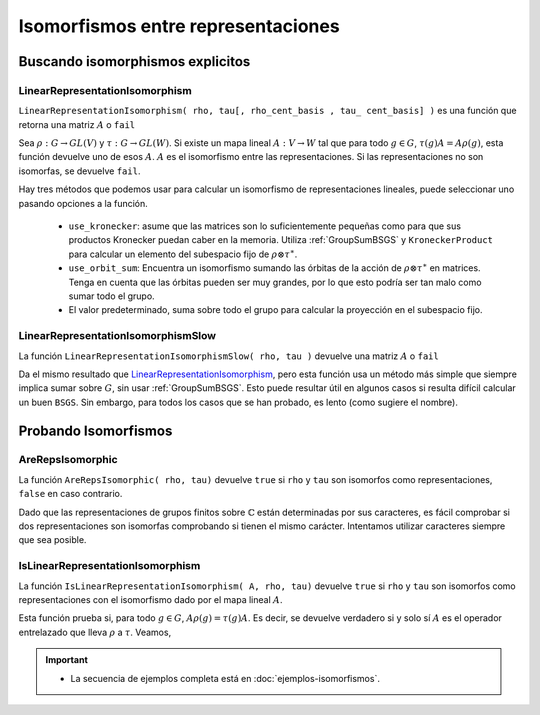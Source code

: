 .. role:: underline
    :class: underline

Isomorfismos entre representaciones
==================================================

.. _buscando-isomorphismos-explicitos:

Buscando isomorphismos explicitos
------------------------------------

.. _LinearRepresentationIsomorphism:

LinearRepresentationIsomorphism
~~~~~~~~~~~~~~~~~~~~~~~~~~~~~~~~~~~~

``LinearRepresentationIsomorphism( rho, tau[, rho_cent_basis , tau_ cent_basis] )`` es una función que retorna una matriz :math:`A` o ``fail``

Sea :math:`\rho : G \to GL(V)` y :math:`\tau : G \to GL(W)`. Si existe un mapa lineal :math:`A: V \to W` tal que para todo :math:`g \in G`, :math:`\tau(g)A = A\rho(g)`, esta función devuelve uno de esos :math:`A`. :math:`A` es el isomorfismo entre las representaciones. :underline:`Si las representaciones no son isomorfas`, se devuelve ``fail``.

Hay tres métodos que podemos usar para calcular un isomorfismo de representaciones lineales, puede seleccionar uno pasando opciones a la función.

    - ``use_kronecker``: asume que las matrices son lo suficientemente pequeñas como para que sus productos Kronecker puedan caber en la memoria. Utiliza :ref:`GroupSumBSGS` y ``KroneckerProduct`` para calcular un elemento del subespacio fijo de :math:`\rho \otimes \tau^{\ast}`.
    - ``use_orbit_sum``: Encuentra un isomorfismo sumando las órbitas de la acción de :math:`\rho \otimes \tau^{\ast}` en matrices. Tenga en cuenta que las órbitas pueden ser muy grandes, por lo que esto podría ser tan malo como sumar todo el grupo.
    - El valor predeterminado, suma sobre todo el grupo para calcular la proyección en el subespacio fijo.

.. code-block:: gap
    :caption: función LinearRepresentationIsomorphism
    :name: Ejemplo_LinearRepresentationIsomorphism

    gap> LoadPackage( "RepnDecomp" );
    ────────────────────────────────────────────────────────────────────────────────────────
    Loading  GRAPE 4.8.2 (GRaph Algorithms using PErmutation groups)
    by Leonard H. Soicher (http://www.maths.qmul.ac.uk/~lsoicher/).
    Homepage: https://gap-packages.github.io/grape
    ────────────────────────────────────────────────────────────────────────────────────────
    ────────────────────────────────────────────────────────────────────────────────────────
    Loading  RepnDecomp 1.1.0 (Decompose representations of finite groups into irreducibles)
    by Kaashif Hymabaccus (https://kaashif.co.uk).
    Homepage: https://gap-packages.github.io/RepnDecomp
    ────────────────────────────────────────────────────────────────────────────────────────
    true
    gap> # Ejemplo_LinearRepresentationIsomorphism
    gap> G := SymmetricGroup(4);;
    gap> irreps := IrreducibleRepresentations(G);;
    gap> # rho y tau son isomorfos, solo tienen un orden de bloque diferente
    gap> rho := DirectSumOfRepresentations([irreps[1], irreps[3], irreps[3]]);;
    gap> tau := DirectSumOfRepresentations([irreps[3], irreps[1], irreps[3]]);;
    gap> # tau2 es solo tau con un cambio de base, sigue siendo isomorfo
    gap> B := RandomInvertibleMat(5);;
    gap> tau2 := ComposeHomFunction(tau, x -> B^-1 * x * B);;
    gap> # usando la implementación predeterminada
    gap> M := LinearRepresentationIsomorphism(rho, tau);;
    gap> IsLinearRepresentationIsomorphism(M, rho, tau);
    true
    gap> M := LinearRepresentationIsomorphism(tau, tau2);;
    gap> IsLinearRepresentationIsomorphism(M, tau, tau2);
    true
    gap> # usando la implementación de suma de kronecker
    gap> M := LinearRepresentationIsomorphism(tau, tau2 : use_kronecker);;
    gap> IsLinearRepresentationIsomorphism(M, tau, tau2);
    true
    gap> # usando la implementación de suma de órbitas
    gap> M := LinearRepresentationIsomorphism(tau, tau2 : use_orbit_sum);;
    gap> IsLinearRepresentationIsomorphism(M, tau, tau2);
    true
    gap> # dos irreps distintos no son isomorfos
    gap> M := LinearRepresentationIsomorphism(irreps[1], irreps[2]);
    fail
    gap>


.. _LinearRepresentationIsomorphismSlow:

LinearRepresentationIsomorphismSlow
~~~~~~~~~~~~~~~~~~~~~~~~~~~~~~~~~~~~~~~~

La función ``LinearRepresentationIsomorphismSlow( rho, tau )`` devuelve una matriz :math:`A` o ``fail``

Da el mismo resultado que LinearRepresentationIsomorphism_, pero esta función usa un método más simple que siempre implica sumar sobre :math:`G`, sin usar :ref:`GroupSumBSGS`. Esto puede resultar útil en algunos casos si resulta difícil calcular un buen ``BSGS``. Sin embargo, para todos los casos que se han probado, es lento (como sugiere el nombre).

.. code-block:: gap
    :caption: función LinearRepresentationIsomorphismSlow
    :name: Ejemplo_LinearRepresentationIsomorphismSlow
    :emphasize-lines: 7-11

    gap> LoadPackage( "RepnDecomp" );
    ...
    ... el resto de código del ejemplo anterior
    ...
    gap> M := LinearRepresentationIsomorphism(irreps[1], irreps[2]);
    fail
    gap> # Ejemplo_LinearRepresentationIsomorphismSlow
    gap> # Siguiendo el ejemplo anterior
    gap> M := LinearRepresentationIsomorphismSlow(rho, tau);;
    gap> IsLinearRepresentationIsomorphism(M, rho, tau);
    true
    gap>

.. _probando-isomorfismos:

Probando Isomorfismos
------------------------------------

.. _AreRepsIsomorphic:

AreRepsIsomorphic
~~~~~~~~~~~~~~~~~~~~~~~~~~~~~~~~~~~~

La función ``AreRepsIsomorphic( rho, tau)`` devuelve ``true`` si ``rho`` y ``tau`` son isomorfos como representaciones, ``false`` en caso contrario.

Dado que las representaciones de grupos finitos sobre :math:`\mathbb{C}` están determinadas por sus caracteres, es fácil comprobar si dos representaciones son isomorfas comprobando si tienen el mismo carácter. Intentamos utilizar caracteres siempre que sea posible.

.. code-block:: gap
    :caption: función AreRepsIsomorphic
    :name: Ejemplo_AreRepsIsomorphic
    :emphasize-lines: 7-16

    gap> LoadPackage( "RepnDecomp" );
    ...
    ... el resto de código de los ejemplos anteriores
    ...
    gap> IsLinearRepresentationIsomorphism(M, rho, tau);
    true
    gap> # Ejemplo_AreRepsIsomorphic
    gap> # Siguiendo los ejemplos anteriores
    gap> # Algunas representaciones isomorfas
    gap> AreRepsIsomorphic(rho, tau);
    true
    gap> AreRepsIsomorphic(rho, tau2);
    true
    gap> # rho no es iso a irreps[1] ya que rho es irreps[1] más algunas otras cosas
    gap> AreRepsIsomorphic(rho, irreps[1]);
    false
    gap>

.. _IsLinearRepresentationIsomorphism:

IsLinearRepresentationIsomorphism
~~~~~~~~~~~~~~~~~~~~~~~~~~~~~~~~~~~~~~~~~~

La función ``IsLinearRepresentationIsomorphism( A, rho, tau)`` devuelve ``true`` si ``rho`` y ``tau`` son :underline:`isomorfos como representaciones con el isomorfismo dado por el mapa lineal` :math:`A`.

Esta función prueba si, para todo :math:`g \in G`, :math:`A \rho(g) = \tau(g) A`. Es decir, se devuelve verdadero si y solo sí :math:`A` es el operador entrelazado que lleva :math:`\rho` a :math:`\tau`. Veamos,

.. code-block:: gap
    :caption: función IsLinearRepresentationIsomorphism
    :name: Ejemplo_IsLinearRepresentationIsomorphism
    :emphasize-lines: 7-14

    gap> LoadPackage( "RepnDecomp" );
    ...
    ... el resto de código de los ejemplos anteriores
    ...
    gap> AreRepsIsomorphic(rho, irreps[1]);
    false
    gap> # Ejemplo_IsLinearRepresentationIsomorphism
    gap> # Ya hemos visto que esta función se usa mucho en ejemplos anteriores.
    gap> # Si dos representaciones son isomorfas, siempre se cumple lo siguiente:
    gap> IsLinearRepresentationIsomorphism(LinearRepresentationIsomorphism(rho, tau), rho, tau);
    true
    gap> # Nota: esta prueba es sensible a las llamados:
    gap> IsLinearRepresentationIsomorphism(LinearRepresentationIsomorphism(rho, tau), tau, rho);
    false
    gap>

.. important::
    
    - La secuencia de ejemplos completa está en :doc:`ejemplos-isomorfismos`.